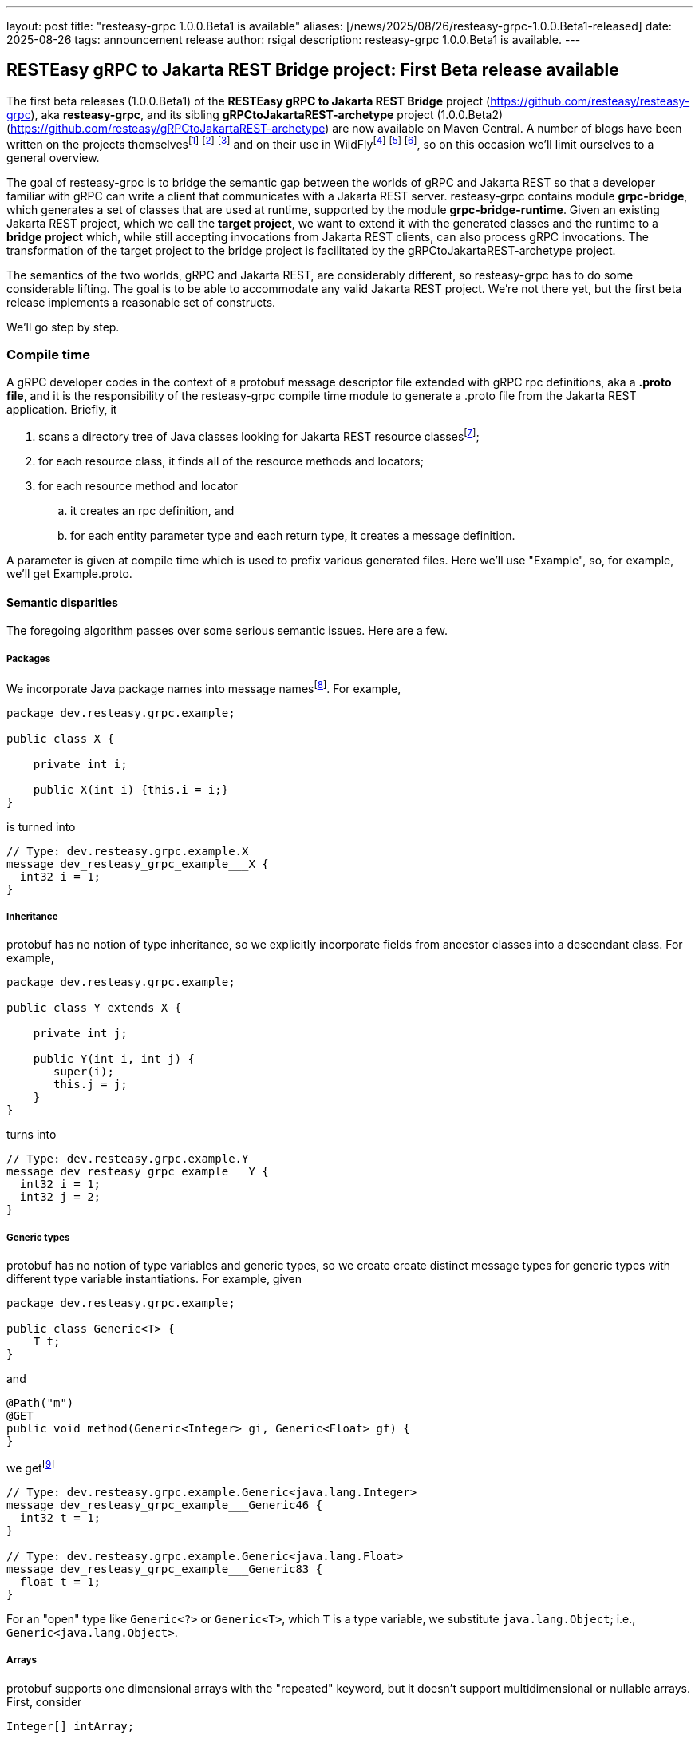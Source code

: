 ---
layout: post
title:  "resteasy-grpc 1.0.0.Beta1 is available"
aliases: [/news/2025/08/26/resteasy-grpc-1.0.0.Beta1-released]
date:   2025-08-26
tags:   announcement release
author: rsigal
description: resteasy-grpc 1.0.0.Beta1 is available.
---

== RESTEasy gRPC to Jakarta REST Bridge project: First Beta release available

The first beta releases (1.0.0.Beta1) of the *RESTEasy gRPC to Jakarta REST Bridge* 
project (https://github.com/resteasy/resteasy-grpc[https://github.com/resteasy/resteasy-grpc]), aka **resteasy-grpc**,
and its sibling *gRPCtoJakartaREST-archetype* project (1.0.0.Beta2)
(https://github.com/resteasy/gRPCtoJakartaREST-archetype[https://github.com/resteasy/gRPCtoJakartaREST-archetype])
are now available on Maven Central. A number of blogs have been written on the
projects themselvesfootnote:[*gRPC and WildFly - Part II: Exposing Jakarta RESTFul Web Services to gRPC*: https://resteasy.dev/2023/06/11/grpc-in-wildfly-pt2/]
footnote:[*resteasy-grpc: Handling arrays*: https://resteasy.dev/2024/01/23/grpc-jakarta-rs-arrays/]
footnote:[*resteasy-grpc: Handling Collections*: https://resteasy.dev/2025/02/14/resteasy-grpc-collections/]
and on their use in WildFlyfootnote:[*Vlog: WildFly gRPC*: https://www.youtube.com/watch?v=UYSNM9Dy5M4]
footnote:[*grpc and WildFly - Part I*: https://www.wildfly.org/news/2023/06/12/grpc-and-WildFly-Part-I/]
footnote:[*Using the resteasy-grpc feature together with the WildFly gRPC subsystem*: https://resteasy.dev/2023/09/12/resteasy-grpc/],
so on this occasion we'll limit ourselves to a general overview.

The goal of resteasy-grpc is to bridge the semantic gap between the worlds of gRPC and Jakarta REST so that a
developer familiar with gRPC can write a client that communicates with a Jakarta REST server. resteasy-grpc
contains module **grpc-bridge**, which generates a set of classes that are used at runtime, supported by the
module **grpc-bridge-runtime**. Given an existing Jakarta REST project, which we call the **target project**,
we want to extend it with the generated classes and the runtime to a **bridge project** which, while still
accepting invocations from Jakarta REST clients, can also process gRPC invocations. The transformation
of the target project to the bridge project is facilitated by the gRPCtoJakartaREST-archetype project.

The semantics of the two worlds, gRPC and Jakarta REST, are considerably different, so resteasy-grpc has to do
some considerable lifting. The goal is to be able to accommodate any valid Jakarta REST project. We're not there
yet, but the first beta release implements a reasonable set of constructs.

We'll go step by step.

=== Compile time

A gRPC developer codes in the context of a protobuf message descriptor file extended with gRPC rpc definitions,
aka a **.proto file**, and it is the responsibility of the resteasy-grpc compile time module to generate a .proto
file from the Jakarta REST application. Briefly, it 

. scans a directory tree of Java classes looking for Jakarta REST resource classesfootnote:[With great thanks to
the Java parser project (https://github.com/javaparser/javaparser)];
. for each resource class, it finds all of the resource methods and locators;
. for each resource method and locator
..  it creates an rpc definition, and
..  for each entity parameter type and each return type, it creates a message definition.

A parameter is given at compile time which is used to prefix various generated files. Here we'll use
"Example", so, for example, we'll get Example.proto.

==== Semantic disparities

The foregoing algorithm passes over some serious semantic issues. Here are a few.

===== Packages

We incorporate Java package names into message namesfootnote:[In a future release we intend to make use of protobuf's package mechanism
and multiple .proto files.].
For example,

----
package dev.resteasy.grpc.example;

public class X {

    private int i;
    
    public X(int i) {this.i = i;}
}
----

is turned into

----
// Type: dev.resteasy.grpc.example.X
message dev_resteasy_grpc_example___X {
  int32 i = 1;
}
----

===== Inheritance

protobuf has no notion of type inheritance, so we explicitly incorporate fields from ancestor classes into
a descendant class. For example,

----
package dev.resteasy.grpc.example;

public class Y extends X {

    private int j;
    
    public Y(int i, int j) {
       super(i);
       this.j = j;
    }
}
----

turns into

----
// Type: dev.resteasy.grpc.example.Y
message dev_resteasy_grpc_example___Y {
  int32 i = 1;
  int32 j = 2;
}
----

===== Generic types

protobuf has no notion of type variables and generic types, so we create create distinct message
types for generic types with different type variable instantiations. For example, given

----
package dev.resteasy.grpc.example;

public class Generic<T> {
    T t;
}
----

and

----
@Path("m")
@GET
public void method(Generic<Integer> gi, Generic<Float> gf) {
}
----

we getfootnote:[The suffix numbers may vary.]

----
// Type: dev.resteasy.grpc.example.Generic<java.lang.Integer>
message dev_resteasy_grpc_example___Generic46 {
  int32 t = 1;
}

// Type: dev.resteasy.grpc.example.Generic<java.lang.Float>
message dev_resteasy_grpc_example___Generic83 {
  float t = 1;
}
----

For an "open" type like `Generic<?>` or `Generic<T>`, which `T` is a type variable,
we substitute `java.lang.Object`; i.e., `Generic<java.lang.Object>`.

===== Arrays

protobuf supports one dimensional arrays with the "repeated" keyword, but it doesn't
support multidimensional or nullable arrays. First, consider

----
Integer[] intArray;
----

In a separate arrays.proto file, included in all generated bridge projects, we define

----
message dev_resteasy_grpc_arrays___Integer___Array {
   repeated sfixed32 int_field = 1;
}

message dev_resteasy_grpc_arrays___Integer___wrapper {
   oneof type {
      dev_resteasy_grpc_arrays___NONE none_field = 1;
      sfixed32 integer_field = 2;
   }
}
----

and

----
message dev_resteasy_grpc_arrays___Integer___WArray {
   repeated dev_resteasy_grpc_arrays___Integer___wrapper wrapper_field = 1;
}
----

The type `dev_resteasy_grpc_arrays_\__Integer___Array` is the simpler version, an
integer array which is not nullable. To create a nullable version we define
`dev_resteasy_grpc_arrays_\__Integer___wrapper`, which can hold either 1) a special 
type `dev_resteasy_grpc_arrays_\__NONE` which represents null, or 2) an integer.
Then we define the type `dev_resteasy_grpc_arrays___Integer___WArray` in which
each element is either null or an integer.

Now, multidimensional arrays are defined by way of the recursively defined
`dev_resteasy_grpc_arrays___ArrayHolder`:

----
message dev_resteasy_grpc_arrays___ArrayHolder {
   oneof messageType {
      ...
      dev.resteasy.grpc.arrays.dev_resteasy_grpc_arrays___Integer___Array dev_resteasy_grpc_arrays___Integer___Array_field = 12;
      dev.resteasy.grpc.arrays.dev_resteasy_grpc_arrays___Integer___WArray dev_resteasy_grpc_arrays___Integer___WArray_field = 13;
      ---
      dev_resteasy_grpc_arrays___ArrayHolder___WArray dev_resteasy_grpc_arrays___ArrayHolder___WArray_field = 21;
   }
}

message dev_resteasy_grpc_arrays___ArrayHolder___wrapper {
   oneof type {
      dev.resteasy.grpc.arrays.dev_resteasy_grpc_arrays___NONE none_field = 1;
      dev_resteasy_grpc_arrays___ArrayHolder dev_resteasy_grpc_arrays___ArrayHolder_field = 2;
   }
}

message dev_resteasy_grpc_arrays___ArrayHolder___WArray {
   string componentType = 1;
   repeated dev_resteasy_grpc_arrays___ArrayHolder___wrapper wrapper___field = 2;
}
----

Now, consider

----
@Path("m2")
@GET
public Superclass[][] method2(Superclass[] sc) {
}
----

Then `Superclass[]` is represented by `dev_resteasy_grpc_example_\__Superclass___WArray`, and
Superclass[][] is represented by `dev_resteasy_grpc_arrays_\__ArrayHolder___WArray`.

===== Collections and maps

We take a simplifying approach to instances of `java.util.List`, `java.util.Set`, `java.util.Map`,
and `javax.ws.rs.core.MultivaluedMap`. Implementations, e.g., `java.util.ArrayList`, can be
quite complex for reasons of efficiency and desired usage, but we choose to ignore those implementation
details. For example, `java.util.ArrayList<Integer>` and `java.util.LinkedList<Integer>` will both be
represented essentially the same:

----
// List: java.util.ArrayList<java.lang.Integer>
message java_util___ArrayList176 {
  string classname = 1;
  //java.lang.Integer
  repeated int32 data = 2;
}
----

and

----
// List: java.util.LinkedList<java.lang.Integer>
message java_util___LinkedList177 {
  string classname = 1;
  //java.lang.Integer
  repeated int32 data = 2;
}
----

Similarly, `java.util.HashMap<String, Integer>` would be represented as

----
// Map: java.util.HashMap<java.lang.String, java.lang.Integer>
message java_util___HashMap41 {
  string classname = 1;
  //java.lang.String->java.lang.Integer
  message Pair {
    string key = 2;
    int32 value = 3;
  }
  repeated Pair data = 4;
}
----

===== HTTP

Protobuf runs over HTTP/2, but it doesn't expose much to the user in the same way as Jakarta REST,
so we define two message types to carry HTTP information:

----
message GeneralEntityMessage {
   ServletInfo servletInfo = 1;
   string URL = 2;
   map<string, gHeader> headers = 3;
   repeated gCookie cookies = 4;
   string httpMethod = 5;
   oneof messageType {
      dev_resteasy_grpc_example___Generic46 dev_resteasy_grpc_example___Generic46_field = 6;
      dev_resteasy_grpc_lists_sets___D137 dev_resteasy_grpc_lists_sets___D137_field = 7;
      ...
   }
}
----

and

----
message GeneralReturnMessage {
   map<string, gHeader> headers = 1;
   repeated gNewCookie cookies = 2;
   int32 status = 3;
   oneof messageType {
      dev_resteasy_grpc_example___Subclass dev_resteasy_grpc_example___Subclass_field = 8;
      java_util___ArrayList java_util___ArrayList_field = 9;
      ...
   }
}
----

where `messageType` in `GeneralEntityMessage` and `GeneralReturnMessage` can hold any of the entity types or 
return types, respectively.  For example:

----
rpc SayHello (GeneralEntityMessage) returns (GeneralReturnMessage) {}
----

=== Runtime

To understand what happens at runtime in a resteasy-grpc generated bridge project, let's start by looking at
a pure gRPC example. In particular, consider the "hello world" example in
https://github.com/grpc/grpc-java/tree/master/examples. It starts with
https://github.com/grpc/grpc-java/blob/master/examples/src/main/proto/helloworld.proto[helloworld.proto]:

----
syntax = "proto3";

option java_multiple_files = true;
option java_package = "io.grpc.examples.helloworld";
option java_outer_classname = "HelloWorldProto";
option objc_class_prefix = "HLW";

package helloworld;

// The greeting service definition.
service Greeter {
  // Sends a greeting
  rpc SayHello (HelloRequest) returns (HelloReply) {}
}

// The request message containing the user's name.
message HelloRequest {
  string name = 1;
}

// The response message containing the greetings
message HelloReply {
  string message = 1;
}
----

When the .proto file is compiled, the compiler produces a client side stub with all of methods defined in the
.proto file. The client
https://github.com/grpc/grpc-java/blob/master/examples/src/main/java/io/grpc/examples/helloworld/HelloWorldClient.java[HelloWorldClient.java]

----
  public void greet(String name) {
    ...
    HelloRequest request = HelloRequest.newBuilder().setName(name).build();
    HelloReply response;
    try {
      response = stub.sayHello(request);
    ...
  }
----

bridges the gap between Java and protobuf by using a `io.grpc.examples.helloworld.HelloRequest$Builder`
to create an `io.grpc.examples.helloworld.HelloRequest`, which it passes to the stub to invoke the matching
method on the server.

For the server side, compiling the .proto file creates a class like `GreeterGrpc.GreeterImplBase` with
no-op methods meant to be overridden. For example,
https://github.com/grpc/grpc-java/blob/master/examples/src/main/java/io/grpc/examples/helloworld/HelloWorldServer.java[HelloWorldServer.java]
overrides `GreeterGrpc.GreeterImplBase`:

----
static class GreeterImpl extends GreeterGrpc.GreeterImplBase {

@Override
public void sayHello(HelloRequest req, StreamObserver<HelloReply> responseObserver) {
   HelloReply reply = HelloReply.newBuilder().setMessage("Hello " + req.getName()).build();
   responseObserver.onNext(reply);
   responseObserver.onCompleted();
}
----

It extracts a value from `HelloRequest` and uses a `HelloReply$Builder` to create a response.

The same thing happens in a bridge project generated by resteasy-grpc, except that the messages in the generated
.proto file represent Java types defined in the original Jakarta REST target project.

Consider the resource method

----
@Path("m3")
@GET
public Y method3(Y y) {
   return y;
}
----

We can call it like this:

----
dev_resteasy_grpc_example___Y.Builder yb
   = dev_resteasy_grpc_example___Y.newBuilder();
dev_resteasy_grpc_example___Y y = yb.setI(3).setJ(7).build();

GeneralEntityMessage.Builder gemb = GeneralEntityMessage.newBuilder();	 
GeneralEntityMessage gem = gemb.setDevResteasyGrpcExampleYField(y).build();
GeneralReturnMessage response = stub.method3(gem);
Assertions.assertEquals(y, response.getDevResteasyGrpcExampleYField(););
----

It's structurally similar to `HelloWorldClient.java` except for the extra step of creating
a `GeneralEntityMessage`.

Similarly, on the server side `ExampleServiceGrpcImpl`
contains an overriding method for each method in the .proto file.
It's structurally similar to `sayHello()`, but it plays a different role. `sayHello()`
implements some business logic, but with resteasy-grpc we're creating a project in which
the business logic already exists in the resource methods of the target project. Instead,
the function of the overriding methods is to provide a bridge between the gRPC world and the
Jakarta REST world.

For example, the overriding method for `method3()` would look like

----
@java.lang.Override
public void method3(GeneralEntityMessage param, StreamObserver<GeneralReturnMessage> responseObserver) {
   HttpServletRequest request = null;
   try {
      HttpServletResponseImpl response
         = new HttpServletResponseImpl("dev_resteasy_grpc_example___Y", "sync",
                                       Example_Server.getServletContext(), builder, fd);
      GeneratedMessage actualParam = param.getDevResteasyGrpcExampleYField();
      request = getHttpServletRequest(param, actualParam, "/", response, "GET",
                                      "dev_resteasy_grpc_example___Y");
      HttpServletDispatcher servlet = getServlet();
      activateRequestContext();
      servlet.service(request.getMethod(), request, response);
      MockServletOutputStream msos = (MockServletOutputStream) response.getOutputStream();
      ByteArrayOutputStream baos = msos.getDelegate();
      ByteArrayInputStream bais = new ByteArrayInputStream(baos.toByteArray());
      dev_resteasy_grpc_example___Y reply = dev_resteasy_grpc_example___Y.parseFrom(bais);
      GeneralReturnMessage.Builder grmb = createGeneralReturnMessageBuilder(response);
      grmb.setDevResteasyGrpcExampleYField(reply);
      responseObserver.onNext(grmb.build());
   } catch (Exception e) {
      responseObserver.onError(e);
   } finally {
      responseObserver.onCompleted();
      if (requestContextController != null) {
         requestContextController.deactivate();
      }
      if (tccl != null) {
         Thread.currentThread().setContextClassLoader(tccl);
      }
   }
}
----

Without going into the details, one of its responsibilities is to create a suitable runtime environment
for a Jakarta REST resource method. For example, a CDI request context is activated. Another responsibility
is to take a protobuf value from the wire, translate it to the appropriate Java class, and pass it as
an entity value. Once the resource method runs, its response is translated back to a protobuf message,
stored in a `GeneralReturnMessage`, and passed back to the gRPC runtime, which sends it to the client.

A couple of other generated classes are worth mentioning.

Given an existing Jakarta REST application, we start with a set of Java classes that occur as entity parameters
or return values, turn them into protobuf messages, and then compile the messages
into Java classes. For example, `dev.resteasy.grpc.example.X` is translated to the protobuf message
`dev_resteasy_grpc_example\___X`. Then, when the .proto file is compiled,
`dev.resteasy.grpc.example.Example_proto.java` contains the inner class `dev_resteasy_grpc_example___X`.
We call these generated Java classes **javabuf** classes.

`ExampleJavabufTranslator`, which implements implements the interface

----
package dev.resteasy.grpc.bridge.runtime.protobuf;

public interface JavabufTranslator {

    ...
    
    Object translateFromJavabuf(Message message);

    Message translateToJavabuf(Object o);

    Message translateToJavabuf(Object o, GenericType genericType);
    
    ...
}
----

in the grpc-bridge-runtime module of resteasy-grpc, is responsible for translating back and
forth between the original Java classes and their javabuf counterparts.

`ExampleJavabufTranslator` is used by generated class `ExampleMessageBodyReaderWriter`, which implements the 
Jakarta REST interfaces `jakarta.ws.rs.ext.MessageBodyReader` and `jakarta.ws.rs.ext.MessageBodyWriter`.
`ExampleMessageBodyReaderWriter` is registered with the RESTEasy runtime and is responsible for writing and
reading protobuf messages to and from `java.io.OutputStream`{empty}s and `java.io.InputStream`{empty}s.

It can also be used to replace the laborious creation of javabuf objects with `Builder`{empty}s. For example,
instead of

----
dev_resteasy_grpc_example___Y.Builder yb
   = dev_resteasy_grpc_example___Y.newBuilder();
dev_resteasy_grpc_example___Y y = yb.setI(3).setJ(7).build();
----

we can do this:

----
Y y = new Y(3, 7);
dev_resteasy_grpc_example___Y y = ExampleJavabufTranslator.translateToJavabuf(y);
----

==== gRPCtoJakartaREST-archetype

There are a number of steps in building a bridge project, and the gRPCtoJakartaREST-archetype
embodies the correct order. Given a target project such as org.greet:greet:0.0.1, the
bridge project can be built as follows:

----
mvn archetype:generate -B \
       -DarchetypeGroupId=dev.resteasy.grpc \
       -DarchetypeArtifactId=gRPCtoJakartaREST-archetype \
       -DarchetypeVersion=${archetype.version} \
       -DgroupId=org.greet \
       -DartifactId=greet \
       -Dversion=0.0.1 \
       -Dgenerate-prefix=Greet \
       -Dgenerate-package=org.greet \
       -Dresteasy-version=${resteasy.version} \
       -Dgrpc-bridge-version=${resteasy.grpc.version}
----

Running `mvn install` will build the files discussed above and package everything into
a WAR. Dropping the WAR into an instance of WildFly provisioned with the 
https://github.com/wildfly-extras/wildfly-grpc-feature-pack[wildfly-grpc-feature-pack] will
expose the gridge project.

=== Conclusion

For more details, see the https://resteasy.dev/docs/grpc/[documentation].

resteasy-grpc now supports a significant subset of Jakarta REST semantics, and we
eagerly solicit feedback.
